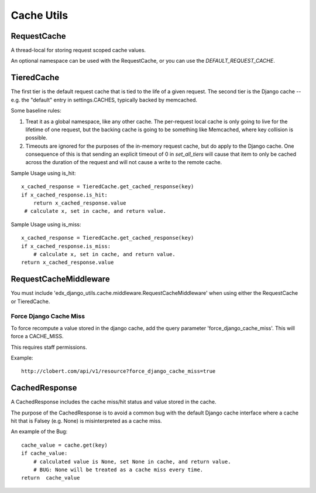 Cache Utils
===========

RequestCache
------------

A thread-local for storing request scoped cache values.

An optional namespace can be used with the RequestCache, or you can use
the `DEFAULT_REQUEST_CACHE`.


TieredCache
-----------

The first tier is the default request cache that is tied to the life of a
given request. The second tier is the Django cache -- e.g. the "default"
entry in settings.CACHES, typically backed by memcached.

Some baseline rules:

1. Treat it as a global namespace, like any other cache. The per-request
   local cache is only going to live for the lifetime of one request, but
   the backing cache is going to be something like Memcached, where key
   collision is possible.

2. Timeouts are ignored for the purposes of the in-memory request cache,
   but do apply to the Django cache. One consequence of this is that
   sending an explicit timeout of 0 in `set_all_tiers` will cause that
   item to only be cached across the duration of the request and will not
   cause a write to the remote cache.

Sample Usage using is_hit::

    x_cached_response = TieredCache.get_cached_response(key)
    if x_cached_response.is_hit:
        return x_cached_response.value
     # calculate x, set in cache, and return value.

Sample Usage using is_miss::

    x_cached_response = TieredCache.get_cached_response(key)
    if x_cached_response.is_miss:
        # calculate x, set in cache, and return value.
    return x_cached_response.value

RequestCacheMiddleware
----------------------

You must include 'edx_django_utils.cache.middleware.RequestCacheMiddleware'
when using either the RequestCache or TieredCache.

Force Django Cache Miss
^^^^^^^^^^^^^^^^^^^^^^^

To force recompute a value stored in the django cache, add the query
parameter 'force_django_cache_miss'. This will force a CACHE_MISS.

This requires staff permissions.

Example::

    http://clobert.com/api/v1/resource?force_django_cache_miss=true


CachedResponse
--------------

A CachedResponse includes the cache miss/hit status and value stored in the
cache.

The purpose of the CachedResponse is to avoid a common bug with the default
Django cache interface where a cache hit that is Falsey (e.g. None) is
misinterpreted as a cache miss.

An example of the Bug::

    cache_value = cache.get(key)
    if cache_value:
        # calculated value is None, set None in cache, and return value.
        # BUG: None will be treated as a cache miss every time.
    return  cache_value
